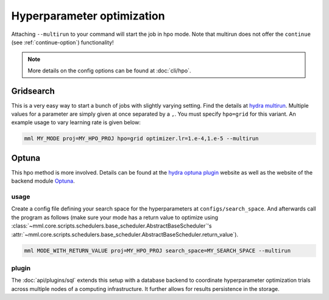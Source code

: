 Hyperparameter optimization
===========================


Attaching ``--multirun`` to your command will start the job in hpo mode. Note that multirun does not offer
the ``continue`` (see :ref:`continue-option`) functionality!

.. note::
    More details on the config options can be found at :doc:`cli/hpo`.

Gridsearch
----------

This is a very easy way to start a bunch of jobs with slightly varying setting. Find the details at
`hydra multirun <https://hydra.cc/docs/tutorials/basic/running_your_app/multi-run>`_. Multiple values for a parameter are
simply given at once separated by a ``,``. You must specify ``hpo=grid`` for this variant.
An example usage to vary learning rate is given below:

.. code-block:: bash

    mml MY_MODE proj=MY_HPO_PROJ hpo=grid optimizer.lr=1.e-4,1.e-5 --multirun


Optuna
------

This hpo method is more involved. Details can be found at the `hydra optuna plugin <https://hydra.cc/docs/plugins/optuna_sweeper>`_
website as well as the website of the backend module `Optuna <https://optuna.readthedocs.io/en/stable/index.html>`_.


usage
~~~~~

Create a config file defining your search space for the hyperparameters at ``configs/search_space``.
And afterwards call the program as follows (make sure your mode has a return value to optimize using
:class:`~mml.core.scripts.schedulers.base_scheduler.AbstractBaseScheduler`'s
:attr:`~mml.core.scripts.schedulers.base_scheduler.AbstractBaseScheduler.return_value`).

.. code-block:: bash

    mml MODE_WITH_RETURN_VALUE proj=MY_HPO_PROJ search_space=MY_SEARCH_SPACE --multirun

plugin
~~~~~~
The :doc:`api/plugins/sql` extends this setup with a database backend to coordinate hyperparameter optimization
trials across multiple nodes of a computing infrastructure. It further allows for results persistence in the storage.